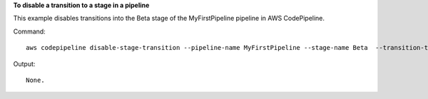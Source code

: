 **To disable a transition to a stage in a pipeline**

This example disables transitions into the Beta stage of the MyFirstPipeline pipeline in AWS CodePipeline. 

Command::

  aws codepipeline disable-stage-transition --pipeline-name MyFirstPipeline --stage-name Beta  --transition-type Inbound


Output::

  None.